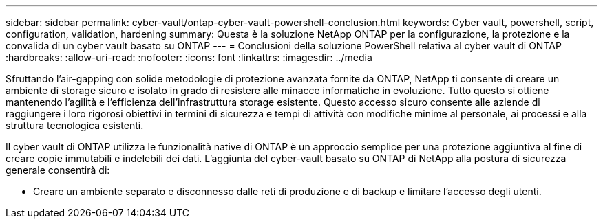 ---
sidebar: sidebar 
permalink: cyber-vault/ontap-cyber-vault-powershell-conclusion.html 
keywords: Cyber vault, powershell, script, configuration, validation, hardening 
summary: Questa è la soluzione NetApp ONTAP per la configurazione, la protezione e la convalida di un cyber vault basato su ONTAP 
---
= Conclusioni della soluzione PowerShell relativa al cyber vault di ONTAP
:hardbreaks:
:allow-uri-read: 
:nofooter: 
:icons: font
:linkattrs: 
:imagesdir: ../media


[role="lead"]
Sfruttando l'air-gapping con solide metodologie di protezione avanzata fornite da ONTAP, NetApp ti consente di creare un ambiente di storage sicuro e isolato in grado di resistere alle minacce informatiche in evoluzione. Tutto questo si ottiene mantenendo l'agilità e l'efficienza dell'infrastruttura storage esistente. Questo accesso sicuro consente alle aziende di raggiungere i loro rigorosi obiettivi in termini di sicurezza e tempi di attività con modifiche minime al personale, ai processi e alla struttura tecnologica esistenti.

Il cyber vault di ONTAP utilizza le funzionalità native di ONTAP è un approccio semplice per una protezione aggiuntiva al fine di creare copie immutabili e indelebili dei dati. L'aggiunta del cyber-vault basato su ONTAP di NetApp alla postura di sicurezza generale consentirà di:

* Creare un ambiente separato e disconnesso dalle reti di produzione e di backup e limitare l'accesso degli utenti.

